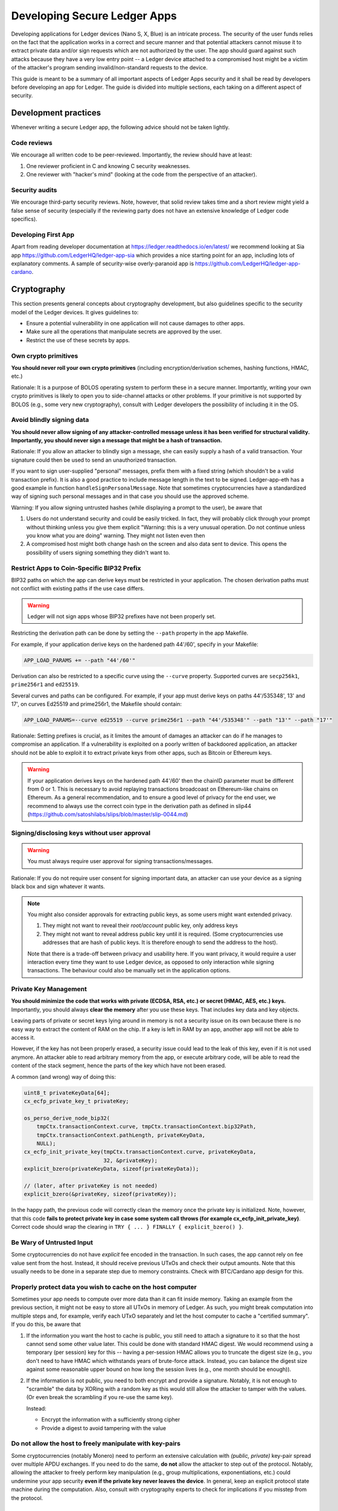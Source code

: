 .. Security Guidelines for Ledger Applications documentation master file, created by
   sphinx-quickstart on Wed Sep 11 11:09:50 2019.
   You can adapt this file completely to your liking, but it should at least
   contain the root `toctree` directive.

Developing Secure Ledger Apps
=============================



Developing applications for Ledger devices (Nano S, X, Blue) is an
intricate process. The security of the user funds relies on the fact
that the application works in a correct and secure manner and that
potential attackers cannot misuse it to extract private data and/or sign
requests which are not authorized by the user. The app should guard
against such attacks because they have a very low entry point -- a
Ledger device attached to a compromised host might be a victim of the
attacker's program sending invalid/non-standard requests to the device.

This guide is meant to be a summary of all important aspects of Ledger
Apps security and it shall be read by developers before developing an
app for Ledger. The guide is divided into multiple sections, each taking
on a different aspect of security.

Development practices
---------------------

Whenever writing a secure Ledger app, the following advice should not be
taken lightly.

Code reviews
~~~~~~~~~~~~

We encourage all written code to be peer-reviewed. Importantly, the
review should have at least:

1. One reviewer proficient in C and knowing C security weaknesses.
2. One reviewer with "hacker's mind" (looking at the code from the
   perspective of an attacker).

Security audits
~~~~~~~~~~~~~~~

We encourage third-party security reviews. Note, however, that solid
review takes time and a short review might yield a false sense of
security (especially if the reviewing party does not have an extensive
knowledge of Ledger code specifics).

Developing First App
~~~~~~~~~~~~~~~~~~~~

Apart from reading developer documentation at
https://ledger.readthedocs.io/en/latest/ we recommend looking at Sia app
https://github.com/LedgerHQ/ledger-app-sia which provides a nice
starting point for an app, including lots of explanatory comments. A
sample of security-wise overly-paranoid app is
https://github.com/LedgerHQ/ledger-app-cardano.

Cryptography
------------

This section presents general concepts about cryptography development,
but also guidelines specific to the security model of the Ledger
devices. It gives guidelines to:

* Ensure a potential vulnerability in one application will not cause
  damages to other apps.
* Make sure all the operations that manipulate secrets are approved by
  the user.
* Restrict the use of these secrets by apps.

Own crypto primitives
~~~~~~~~~~~~~~~~~~~~~

**You should never roll your own crypto primitives** (including
encryption/derivation schemes, hashing functions, HMAC, etc.)

Rationale: It is a purpose of BOLOS operating system to perform these in
a secure manner. Importantly, writing your own crypto primitives is
likely to open you to side-channel attacks or other problems. If your
primitive is not supported by BOLOS (e.g., some very new cryptography),
consult with Ledger developers the possibility of including it in the
OS.

Avoid blindly signing data
~~~~~~~~~~~~~~~~~~~~~~~~~~

**You should never allow signing of any attacker-controlled message
unless it has been verified for structural validity. Importantly, you
should never sign a message that might be a hash of transaction.**

Rationale: If you allow an attacker to blindly sign a message, she can
easily supply a hash of a valid transaction. Your signature could then
be used to send an unauthorized transaction.

If you want to sign user-supplied "personal" messages, prefix them with
a fixed string (which shouldn't be a valid transaction prefix). It is
also a good practice to include message length in the text to be signed.
Ledger-app-eth has a good example in function
``handleSignPersonalMessage``. Note that sometimes cryptocurrencies have
a standardized way of signing such personal messages and in that case
you should use the approved scheme.

Warning: If you allow signing untrusted hashes (while displaying a
prompt to the user), be aware that

1. Users do not understand security and could be easily tricked. In
   fact, they will probably click through your prompt without thinking
   unless you give them explicit "Warning: this is a very unusual
   operation. Do not continue unless you know what you are doing"
   warning. They might not listen even then
2. A compromised host might both change hash on the screen and also data
   sent to device. This opens the possibility of users signing something
   they didn't want to.

Restrict Apps to Coin-Specific BIP32 Prefix
~~~~~~~~~~~~~~~~~~~~~~~~~~~~~~~~~~~~~~~~~~~

BIP32 paths on which the app can derive keys must be restricted in your
application. The chosen derivation paths must not conflict with existing
paths if the use case differs.

.. warning::
    Ledger will not sign apps whose BIP32 prefixes have not been properly set.

Restricting the derivation path can be done by setting the ``--path`` property
in the app Makefile.

For example, if your application derive keys on the hardened path 44'/60',
specify in your Makefile:

.. code:: makefile

    APP_LOAD_PARAMS += --path "44'/60'"


Derivation can also be restricted to a specific curve using the ``--curve``
property. Supported curves are ``secp256k1``, ``prime256r1`` and ``ed25519``.

Several curves and paths can be configured. For example, if your app must derive
keys on paths 44'/535348', 13' and 17', on curves Ed25519 and prime256r1, the
Makefile should contain:

.. code:: makefile

    APP_LOAD_PARAMS=--curve ed25519 --curve prime256r1 --path "44'/535348'" --path "13'" --path "17'"


Rationale: Setting prefixes is crucial, as it limites the amount of damages
an attacker can do if he manages to compromise an application. If a
vulnerability is exploited on a poorly written of backdoored application, an
attacker should not be able to exploit it to extract private keys from other
apps, such as Bitcoin or Ethereum keys.

.. warning::

    If your application derives keys on the hardened path 44'/60' then the chainID parameter must be different from 0 or 1.
    This is necessary to avoid replaying transactions broadcoast on Ethereum-like chains on Ethereum.
    As a general recommendation, and to ensure a good level of privacy for the end user, we recommend to always use the correct coin  type in the derivation path as defined in slip44 (https://github.com/satoshilabs/slips/blob/master/slip-0044.md)


Signing/disclosing keys without user approval
~~~~~~~~~~~~~~~~~~~~~~~~~~~~~~~~~~~~~~~~~~~~~

.. warning::

    You must always require user approval for signing transactions/messages.

Rationale: If you do not require user consent for signing important
data, an attacker can use your device as a signing black box and sign
whatever it wants.

.. note::

    You might also consider approvals for extracting public keys, as
    some users might want extended privacy.
    
    1. They might not want to reveal their *root/account* public key, only
       address keys
    2. They might not want to reveal address public key until it is required.
       (Some cryptocurrencies use addresses that are hash of public keys. It
       is therefore enough to send the address to the host).
    
    Note that there is a trade-off between privacy and usability here. If
    you want privacy, it would require a user interaction every time they
    want to use Ledger device, as opposed to only interaction while signing
    transactions. The behaviour could also be manually set in the application
    options.

Private Key Management
~~~~~~~~~~~~~~~~~~~~~~

**You should minimize the code that works with private (ECDSA, RSA, etc.) or
secret (HMAC, AES, etc.) keys.** Importantly, you should always **clear the
memory** after you use these keys. That includes key data and key objects.

Leaving parts of private or secret keys lying around in memory is not a
security issue on its own because there is no easy way to extract the content
of RAM on the chip. If a key is left in RAM by an app, another app will not be
able to access it.

However, if the key has not been properly erased, a security issue could lead
to the leak of this key, even if it is not used anymore. An attacker able to
read arbitrary memory from the app, or execute arbitrary code, will be able
to read the content of the stack segment, hence the parts of the key which have
not been erased.

A common (and wrong) way of doing this:

.. code:: c

    uint8_t privateKeyData[64];
    cx_ecfp_private_key_t privateKey;

    os_perso_derive_node_bip32(
        tmpCtx.transactionContext.curve, tmpCtx.transactionContext.bip32Path,
        tmpCtx.transactionContext.pathLength, privateKeyData,
        NULL);
    cx_ecfp_init_private_key(tmpCtx.transactionContext.curve, privateKeyData,
                             32, &privateKey);
    explicit_bzero(privateKeyData, sizeof(privateKeyData));

    // (later, after privateKey is not needed)
    explicit_bzero(&privateKey, sizeof(privateKey));

In the happy path, the previous code will correctly clean the memory
once the private key is initialized. Note, however, that this code
**fails to protect private key in case some system call throws (for
example cx_ecfp_init_private_key)**. Correct code should wrap the
clearing in ``TRY { ... } FINALLY { explicit_bzero() }``.

Be Wary of Untrusted Input
~~~~~~~~~~~~~~~~~~~~~~~~~~

Some cryptocurrencies do not have *explicit* fee encoded in the
transaction. In such cases, the app cannot rely on fee value sent from
the host. Instead, it should receive previous UTxOs and check their
output amounts. Note that this usually needs to be done in a separate
step due to memory constraints. Check with BTC/Cardano app design for
this.

Properly protect data you wish to cache on the host computer
~~~~~~~~~~~~~~~~~~~~~~~~~~~~~~~~~~~~~~~~~~~~~~~~~~~~~~~~~~~~

Sometimes your app needs to compute over more data than it can fit
inside memory. Taking an example from the previous section, it might not
be easy to store all UTxOs in memory of Ledger. As such, you might break
computation into multiple steps and, for example, verify each UTxO
separately and let the host computer to cache a "certified summary". If
you do this, be aware that

1. If the information you want the host to cache is public, you still
   need to attach a signature to it so that the host cannot send some
   other value later. This could be done with standard HMAC digest. We
   would recommend using a temporary (per session) key for this --
   having a per-session HMAC allows you to truncate the digest size
   (e.g., you don't need to have HMAC which withstands years of
   brute-force attack. Instead, you can balance the digest size against
   some reasonable upper bound on how long the session lives (e.g., one
   month should be enough)).

2. If the information is not public, you need to both encrypt and
   provide a signature. Notably, it is not enough to "scramble" the data
   by XORing with a random key as this would still allow the attacker to
   tamper with the values. (Or even break the scrambling if you re-use
   the same key).

   Instead:

   -  Encrypt the information with a sufficiently strong cipher
   -  Provide a digest to avoid tampering with the value

Do not allow the host to freely manipulate with key-pairs
~~~~~~~~~~~~~~~~~~~~~~~~~~~~~~~~~~~~~~~~~~~~~~~~~~~~~~~~~

Some cryptocurrencies (notably Monero) need to perform an extensive
calculation with *(public, private)* key-pair spread over multiple APDU
exchanges. If you need to do the same, **do not** allow the attacker to
step out of the protocol. Notably, allowing the attacker to freely
perform key manipulation (e.g., group multiplications, exponentiations,
etc.) could undermine your app security **even if the private key never
leaves the device**. In general, keep an explicit protocol state machine
during the computation. Also, consult with cryptography experts to check
for implications if you misstep from the protocol.

C is your enemy
---------------

Know your C compiler
~~~~~~~~~~~~~~~~~~~~

Ledger apps are written in C. Unlike typical embedded project, the goal
here is to write for a single platform with a single compiler.

The current supported compiled is clang, and it supports newest language
features (up to C11). This is useful for both development and security.
You should really learn about the new features and use them extensively
as they might help you writing more secure code.

A random collection of useful features: intermingled declarations and code,
support of ``_Generic``, ``_Static_assert``, ``__builtin_types_compatible_p``,
``__typeof`` (very useful for safer versions of macros), etc.

Use safe macro constructs
~~~~~~~~~~~~~~~~~~~~~~~~~

C is a minefield of problems related to pointers. You can alleviate some
of the problems with good macros. However, beware of when they can
fail. For example, take the following code:

.. code:: c

    #define ARRAY_LEN(a) sizeof(a) / sizeof(a[0])

Apart from the "obvious" problem of ARRAY\_LEN macro being written
without external parenthesis, making code such as

.. code:: c

    (uint8_t) ARRAY_LEN(x)

compile to what is understood by the compiler as

.. code:: c

    (uint8_t) sizeof(x) / sizeof(x[0])

there is an important problem with this macro. If used in the function
like this

.. code:: c

    void fn(int x[10]) {
        int len = ARRAY_LEN(x)
    }

The result is unexpectedly len=1. The reason is that ``int x[10]`` in
the function header is silently converted into ``int* x`` and the length
is therefore ``sizeof(ptr) / sizeof(int)`` which is indeed 1 on the
platform. You can read more about the problem and how to define a safe
version in
http://zubplot.blogspot.com/2015/01/gcc-is-wonderful-better-arraysize-macro.html
which explains a patch to the Linux kernel to improve safety of its
ARRAY\_SIZE macro.

Note that similar problems exist, if x is a pointer, with:

.. code:: c

    memset(x, 0, sizeof(x))

In general, if writing macros, try to write them in a way that they will
fail if they get a pointer instead of struct/array.

Buffer overflows/underflows
~~~~~~~~~~~~~~~~~~~~~~~~~~~

Buffer overflows and underflows are perhaps the biggest source of
security vulnerabilities in C code. The following example shows a buffer
overflow in (a past version) of one Ledger app.

.. code:: c

    #define MAX_RAW_TX 200
    ...
    struct tmpCtx {
        ...
        uint8_t rawTx[MAX_RAW_TX];
    } transactionContext_t;

    const uint8_t PREFIX[] = {0x00, 0x01, 0x02 ... } // coin-specific signing prefix

    void handleSign(uint8_t p1, uint8_t p2, uint8_t *workBuffer,
                    uint16_t dataLength, volatile unsigned int *flags,
                    volatile unsigned int *tx) {
        ... // (no dataLength validation, we can get up to 255 from APDU)
        // Note: we can pass this line with dataLength > 200
        if (parseTx(workBuffer, dataLength, &txContent) != USTREAM_FINISHED) {
            THROW(0x6A80);
        }
        ...
        memmove(tmpCtx.rawTx, PREFIX, sizeof(PREFIX));
        
        // Here is the vulnerability. There should be a check of
        // if (!(dataLength + sizeof(SIGN_PREFIX) < MAX_RAW_TX)) THROW(...)
        memmove(tmpCtx.transactionContext.rawTx + sizeof(SIGN_PREFIX), workBuffer, dataLength);
    }

In general, there is only a single remedy for buffer overflows -
**always check for available buffer space before writing to memory**.
The best is to not rely on some specific buffer size but instead rely on
sizeof operator. If using sizeof, however, be very careful - if you
ever pass a buffer to a function, you are losing its size!

.. code:: c

    uint8_t a[100];
     
    main() {
     sizeof(a); // 100
     f(a);
     g(a);
    }
     
    void f(uint8_t* x) {
      sizeof(x); // 4 
    } 
     
    void g(uint8_t oops[100]) {
      sizeof(oops); // 4
    }

For the extra safery, consider using a SIZEOF macro defined similarly to
https://github.com/LedgerHQ/ledger-app-cardano/blob/f578c903c19288495a359a2bc909b39c33ee69ca/src/utils.h#L27

Be also wary of constructs like

.. code:: c

    memset(displayAddress, 0, sizeof(fullAddress));
    memmove((void *)displayAddress, tmpCtx.address, 5);
    memmove((void *)(displayAddress + 5), "...", 3);
    memmove((void *)(displayAddress + 8), tmpCtx.address + addressLength - 4, 4);

There are several problematic aspects of such code. Apart from
truncating important values (see next sections), this code makes a lot
of assumptions. For example, if addressLength < 4 (maybe some previous
function returns addressLength=0 instead of an error) we get buffer
underflow and copy up to 4 bytes of other memory and display it to the
user. Or a programmer decides to shorten definition of fullAddress below
13 and we would overwrite memory after the buffer. Finally, this code
uses explicit indexes (e.g., 5, 8=5+3). A better trick would be to have
a safe helper macro:

.. code:: c

    #define APPEND(ptr, end, from, len) \
      do { \
        if (ptr + len >= end || len < 0) THROW(); // not enough space \
        memcpy(ptr, from, len); \
        ptr += len; \
      } while(0)
     
    char* ptr_begin = displayAddress;
    char* ptr_end = displayAddress + sizeof(displayAddress); // points behind buffer
    APPEND(ptr_begin, ptr_end, tmpCtx.address, 5); // we should also assert addressLength>5
    APPEND(ptr_begin, ptr_end, "...", 3); // Note, we still have explicit size here
    APPEND(ptr_begin, ptr_end, tmpCtx.address - 4, 4); // Note: another assert

Finally, you can use SPRINTF macro from
``sdk/include/os_io_seproxyhal.h`` but be aware that the definition is

.. code:: c

    #define SPRINTF(strbuf, ...) snprintf(strbuf, sizeof(strbuf), __VA_ARGS__)

so the above warning about passing pointers instead of arrays applies to
it.

Integer overflows/underflows
~~~~~~~~~~~~~~~~~~~~~~~~~~~~

Integer overflows go hand in hand with buffer overflows. In fact, they
can cause serious buffer overflows. Consider following code where a
numeric underflow causes buffer overflow of 64kB!

.. code:: c

    void handleSign(uint8_t p1, uint8_t p2, uint8_t *workBuffer,
                    uint16_t dataLength, volatile unsigned int *flags,
                    volatile unsigned int *tx)
    {
        uint32_t i;
     
        // here we don't check if dataLength > 0 so we might be reading behind the buffer
        tmpCtx.transactionContext.pathLength = workBuffer[0];
        if ((tmpCtx.transactionContext.pathLength < 0x01) ||
            (tmpCtx.transactionContext.pathLength > MAX_BIP32_PATH))
        {
            PRINTF("Invalid path\n");
            THROW(0x6a80);
        }
        workBuffer++;
        dataLength--;
        for (i = 0; i < tmpCtx.transactionContext.pathLength; i++)
        {
            tmpCtx.transactionContext.bip32Path[i] =
                (workBuffer[0] << 24) | (workBuffer[1] << 16) |
                (workBuffer[2] << 8) | (workBuffer[3]);
            workBuffer += 4;
            // here we again blindly assume dataLength >= 4
            dataLength -= 4;
        }
     
        initTxContext(&txProcessingCtx, &sha256, &dataSha256, &txContent, N_storage.dataAllowed);
        // if we sent APDU with dataLength=0 at the beginning, we would end up with dataLength ~ 64kB here
        txResult = parseTx(&txProcessingCtx, workBuffer, dataLength);
        ...
    }

As a general rule, be very careful about variables which might overflow
or underflow. If possible, use bigger types that can accommodate the
arithmetic operations you need to perform. For buffer sizes, prefer
unsigned types -- that way, you can easily check both overflow and
underflow in one go, i.e.

.. code:: c

    void f(uint8_t* buf, size_t bufSize) { // size_t is unsigned
      if (bufSize < REASONABLE_SIZE) THROW(); // guards both against underflow and overflow!
    }

Data Truncation
~~~~~~~~~~~~~~~

Speaking of safely formatting data, be wary of truncated values.
Importantly, make sure you do not truncate any important data when
displaying on the Ledger screen.

Example 1: Truncating tx hash from
"f6954eb23ecd1d64c782e6d6c32fad2876003ae92986606585ae7187470d5e04" to
"f695...5e04" might look nice for the users but this effectively reduces
the security of hash and an attacker can now easily try to create a hash
collision. Instead, prefer scrolling/paging of long such important
values.

Example 2: Raise errors instead of truncation

.. code:: c

    int tmp[10]; // max 10 digits, right?
     
    uint32_t amount = 1987654321
    SPRINTF(tmp, "%d", amount) // at least we won't get buffer overflow here ...
    display(tmp) // but we display an empty screen!
     
    // but it could be worse
    // with bad custom formatting function we could get
    format_amount(tmp, SIZEOF(tmp), amount) // "198765432" or "987654321"

Stack overflow
~~~~~~~~~~~~~~

You application has only a limited size (about ~700B) of stack. That is
one of the reasons why stack cookies are not supported yet on the platform.

Given the memory constraints, BOLOS OS does not have memory mapping which
would protect from stack overflow errors. As a result, it is very easy to
consume more stack space and overwrite the end of your data.

Recommendation:

Enable ``DEFINES += HAVE_BOLOS_APP_STACK_CANARY`` in your Makefile. This
will help you detect stack overflows during app development. If overflow
is detected, the app will reboot the device. Note that the overflow check
happens only on the next I/O. This means that the protection is not instant
and an attacker might avoid the canary check: this option is not a security
feature, and has been added to analyze the stack usage during testing
process.

Optimizations
~~~~~~~~~~~~~

Do not clear sensitive data with for-loops or other techniques. Do not
user ``memset`` or ``bzero`` to clear sensitive data: it could be
optimized and removed by the compiler.

Recommendation: Use ``explicit_bzero`` which guarantees that the
compiler will not remove the erasure. (See
https://www.owasp.org/index.php/Insecure\_Compiler\_Optimization for an
example of how things could go wrong.)

Business logic problems
-----------------------

Swallowing errors & half-updated states
~~~~~~~~~~~~~~~~~~~~~~~~~~~~~~~~~~~~~~~

It goes without saying that you should check return value of functions
for any errors. Fortunately, BOLOS throws an error if something goes
wrong and you might want to do the same instead of relying on error
codes.

There is, however, a more indirect problem. Some BOLOS apps silently
catch exceptions in the main event loop without erasing app memory. This
could lead into a following insidious bug:

.. code:: c

    uint16_t totalSize;
    uint8_t totalBuf[1000];
     
    void signTx(uint8_t p1, uint8_t p2, uint8_t* data, uint16_t dataSize) {
      if (p1 == P1_INIT) {
        totalSize = 0;
      }

      uint8_t* ptr = totalBuf[totalSize];
      totalSize += dataSize;
      if (totalSize > SIZEOF(totalBuf)) THROW(ERR);
      memcpy(ptr, data, dataSize);
     
      if (p2 == P2_CONTINUE) {
        THROW(0x9000); // early exit with success
      }
      do_something();
    }

An attacker might do

1. SignTx(INIT, 100 bytes of data) // OK

2. SignTx(CONTINUE, 100 bytes of data) // OK

...

10. SignTx(CONTINUE, 100 bytes of data) // OK

11. SignTx(CONTINUE, 100 bytes of data) // throws

…

5. SignTx(CONTINUE, 100 bytes of data) // throws

6. SignTx(CONTINUE, 100 bytes of data) **// writes to data[-64..36]**

The problem here is that the app state is not updated in a
"transactional" manner and attacker exploits this.

Recommendations: Try to not affect global state before you throw. Many
times you can use a scratch memory to assemble result and only then do
``memmove`` to write the result. Even better, wipe memory/reboot device
on exceptions to destroy any half-updated app states.

Too lenient parsing of transactions
~~~~~~~~~~~~~~~~~~~~~~~~~~~~~~~~~~~

It might happen that your transaction parsing is too lenient.
Importantly, this might cause problems if the transaction serialization
spec is ambiguous and different clients might interpret it differently.
For example, if a field might be repeated one parser might take the
first value while another one a second. In general, lenient tx
serialization spec should not happen (and if so, the cryptocurrency has
bigger concerns than Ledger wallet).

However, even if the network nodes are strict with the serialization
checking, you should not slack off on your part. Any ambiguity in
parsing adds an attacker a leverage point once it finds some other
vulnerability.

Recommendation: Be as strict as possible with transaction parsing.
Accept only fields which are in normalized form. If possible, avoid
repeated fields and accept fields only in a pre-described order.

Note: you can even go further and do not parse transaction on the device
at all. Instead, just send the data in a custom format and let both the
app and host serialize the transaction on their own with the app
revealing (and signing) only the serialized hash. This way you can avoid
bugs in parsing code and be sure both the host wallet and the app agree
perfectly on the content of the transaction.

Protect Against "Instruction Change" Attacks
~~~~~~~~~~~~~~~~~~~~~~~~~~~~~~~~~~~~~~~~~~~~

Ledger applications live on a secure chip which is very limited in terms
of its memory and communication channel. This brings in an interesting
problem -- the application might not be able to perform all its work in
a single request. Instead, the work will need to be spread over multiple
requests. Whenever this happens, the application needs to be protected
against attacker mixing multiple non-related (or even related) requests.

If your application contains at least one instruction which works over
multiple APDU exchanges (e.g., having ``P1_INIT/P1_CONTINUE`` flag in
the standard application "terminology"), you have to protect it from
interference. Common attack scenarios:

Example: Two multi-APDU instructions
^^^^^^^^^^^^^^^^^^^^^^^^^^^^^^^^^^^^

Let's say you have SignTx and SignMessage, both sharing the same global
``hash`` variable, both instructions working over multiple APDU
exchanges.The attacker might now call

1. SignMessage(INIT)
2. SignTx(INIT)
3. SignMessage(CONTINUE) with data (no finish yet)
4. SignTx(CONTINUE) with data (finish)

At this point, the global memory might be in an inconsistent state (for
example, the SignTx hash does contain a different hash than it should
be). This might lead to an easy attack.

Example: Single multi-APDU instruction
^^^^^^^^^^^^^^^^^^^^^^^^^^^^^^^^^^^^^^

Even if you have only a single instruction with multiple APDU exchanges,
an attacker might gain some leverage. Let's say you have roughly

.. code:: c

    struct pubkey_ctx {
      int[10] bip32_path;
      int bip32_path_len;
    }
     
    struct sign_ctx {
      hash_ctx hash;
      // some other data
    }
     
    union {
      pubkey_ctx pubkey;
      sign_ctx signTx;
    } ctx;

To overwrite the hash context with an exact chosen value.

Example: "Self"-attack on a single multi-APDU instruction
^^^^^^^^^^^^^^^^^^^^^^^^^^^^^^^^^^^^^^^^^^^^^^^^^^^^^^^^^

You don't even need two instructions to perform a variation of the
attack. Suppose your code goes along these lines

.. code:: c

    void signTx () {
      if (p1 == P1_INIT) {
        initialize_half_of_my_state()
        if (some_bad_input) THROW(error)
        initialize_rest_of_the_state
      } else {
        // do something
      }
    }

Assuming that you do not reset state on exceptions, this might happen

1. signTx(INIT, valid data)
2. signTx(CONTINUE, valid data)
3. signTx(INIT, data which throws)
4. signTx(CONTINUE, more data)

An attacker now managed to reset half of your state (maybe tx length)
but not the rest of it (maybe tx hash) which might allow it to attack
your code.

Obviously, there are many variations of this basic scheme and an utmost
care needs to be taken here. The recommendation here is:

1. Do not allow mixing of instructions
2. Within instruction, keep an explicit state machine of what is allowed
   to happen next)
3. Clear memory on exceptions

Use explicit state machines
~~~~~~~~~~~~~~~~~~~~~~~~~~~

Whenever a host is required to perform certain actions in a specific
order, be sure to explicitly track the state and verify that the next
step is consistent. Good examples of what might need to be checked

1. If host claims some number of tx inputs/outputs, make sure you
   receive exactly that amount, not more and not less
2. If the host needs to send multiple transaction inputs and outputs and
   you have to process inputs before outputs, make sure the host cannot
   send additional input after it received an output.
3. Check that once you finished an action (signing), the attacker cannot
   resume with additional data (which might be empty). This is
   important, because usually signing "closes" some hash contexts (or
   destroy some other data) and re-running
   ``SignTx(CONTINUE, empty data)`` might, therefore, yield either crash
   or produce a signature of some different data. In general, after
   finishing a request you should wipe the context variable
4. If you do not reset UI after sending APDU (for example, because you
   displayed an address and now you are waiting for another APDU
   containing tx amount), make sure your button handlers fire just once
   -- a user might press the buttons multiple times. A general
   recommendation would be to always reset UI with APDU response.
   Additionally, you can guard your app against itself (and against bad
   SDK) with tracking whether it should be in IO/UI phase and assert on
   it in APDU/UI handlers.

An (somewhat contrived) example of problematic button handlers

.. code:: c

    void handle_sign_message(...) {
      ... // validations
      if (!is_last_apdu) {
        cx_hash(CX_CONTINUE, ctx->hash, data); 
      else {
        memcpy(ctx->last_part, data);
        flags *= IO_ASYNCH;
        display_tx_prompt();
      }
    }
     
    unsigned int io_seproxyhal_touch_tx_ok() {
      // for some reason we modify ctx state here
      cx_hash(CX_LAST, ctx->last_part);
      sign(ctx->last_part);
      // now do io_exchange

      // Warning: this might throw (host might do something weird with USB)
      // -> user will press the button second time
      // -> we do another round of cx_hash -> efficiently signing
      io_exchange(....);
      // now reset UI
      ui_idle(); // <-- this line resets button callback
    }

A fully resilient solution would be

.. code:: c

    void display_tx_prompt() {
       tx_prompt_handled = false;
       ...
    }
     
    unsigned int io_seproxyhal_touch_tx_ok() {
      assert(!tx_prompt_handled);
      tx_prompt_handled = true;
      ...
    }
     
    unsigned int io_seproxyhal_touch_tx_cancel() {
      assert(!tx_prompt_handled);
      tx_prompt_handled = true;
      ...
    }

But such a solution is needed only if tx\_ok or tx\_cancel modify
context/global variables before calling ui\_idle(). (As a side note, if
your\_\_ok()/\_\_cancel() handler both 1) do not check whether the
memory is cleared, but 2) clear the memory inside the handler; make sure
that memclear happens after calling ui\_idle()).

Note: If not guarded properly, an attacker might try a following line of
attack:

1. Send transaction which is not what user wanted
2. User realizes that the transaction is wrong and presses reject
3. Attacker hogs ``io_exchange`` (presumably by doing some bad things to
   USB communication)
4. User tries again a few more times, thinks that the UI is broken and
   the app hanged. The callbacks are fired again and again but
   ``io_exchange`` still throws
5. At this point in time, a desperate user might click on "confirm"
   button to unblock the UI. If an attacker can guess this time, she can
   un-hog USB and receive confirm callback
